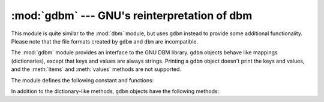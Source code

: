 
:mod:`gdbm` --- GNU's reinterpretation of dbm
=============================================

.. module:: gdbm
   :platform: Unix
   :synopsis: GNU's reinterpretation of dbm.


.. index:: module: dbm

This module is quite similar to the :mod:`dbm` module, but uses ``gdbm`` instead
to provide some additional functionality.  Please note that the file formats
created by ``gdbm`` and ``dbm`` are incompatible.

The :mod:`gdbm` module provides an interface to the GNU DBM library.  ``gdbm``
objects behave like mappings (dictionaries), except that keys and values are
always strings. Printing a ``gdbm`` object doesn't print the keys and values,
and the :meth:`items` and :meth:`values` methods are not supported.

The module defines the following constant and functions:


.. exception:: error

   Raised on ``gdbm``\ -specific errors, such as I/O errors. :exc:`KeyError` is
   raised for general mapping errors like specifying an incorrect key.


.. function:: open(filename, [flag, [mode]])

   Open a ``gdbm`` database and return a ``gdbm`` object.  The *filename* argument
   is the name of the database file.

   The optional *flag* argument can be:

   +---------+-------------------------------------------+
   | Value   | Meaning                                   |
   +=========+===========================================+
   | ``'r'`` | Open existing database for reading only   |
   |         | (default)                                 |
   +---------+-------------------------------------------+
   | ``'w'`` | Open existing database for reading and    |
   |         | writing                                   |
   +---------+-------------------------------------------+
   | ``'c'`` | Open database for reading and writing,    |
   |         | creating it if it doesn't exist           |
   +---------+-------------------------------------------+
   | ``'n'`` | Always create a new, empty database, open |
   |         | for reading and writing                   |
   +---------+-------------------------------------------+

   The following additional characters may be appended to the flag to control
   how the database is opened:

   +---------+--------------------------------------------+
   | Value   | Meaning                                    |
   +=========+============================================+
   | ``'f'`` | Open the database in fast mode.  Writes    |
   |         | to the database will not be synchronized.  |
   +---------+--------------------------------------------+
   | ``'s'`` | Synchronized mode. This will cause changes |
   |         | to the database to be immediately written  |
   |         | to the file.                               |
   +---------+--------------------------------------------+
   | ``'u'`` | Do not lock database.                      |
   +---------+--------------------------------------------+

   Not all flags are valid for all versions of ``gdbm``.  The module constant
   :const:`open_flags` is a string of supported flag characters.  The exception
   :exc:`error` is raised if an invalid flag is specified.

   The optional *mode* argument is the Unix mode of the file, used only when the
   database has to be created.  It defaults to octal ``0666``.

In addition to the dictionary-like methods, ``gdbm`` objects have the following
methods:


.. function:: firstkey()

   It's possible to loop over every key in the database using this method  and the
   :meth:`nextkey` method.  The traversal is ordered by ``gdbm``'s internal hash
   values, and won't be sorted by the key values.  This method returns the starting
   key.


.. function:: nextkey(key)

   Returns the key that follows *key* in the traversal.  The following code prints
   every key in the database ``db``, without having to create a list in memory that
   contains them all::

      k = db.firstkey()
      while k != None:
          print k
          k = db.nextkey(k)


.. function:: reorganize()

   If you have carried out a lot of deletions and would like to shrink the space
   used by the ``gdbm`` file, this routine will reorganize the database.  ``gdbm``
   will not shorten the length of a database file except by using this
   reorganization; otherwise, deleted file space will be kept and reused as new
   (key, value) pairs are added.


.. function:: sync()

   When the database has been opened in fast mode, this method forces any
   unwritten data to be written to the disk.


.. seealso::

   Module :mod:`anydbm`
      Generic interface to ``dbm``\ -style databases.

   Module :mod:`whichdb`
      Utility module used to determine the type of an existing database.

